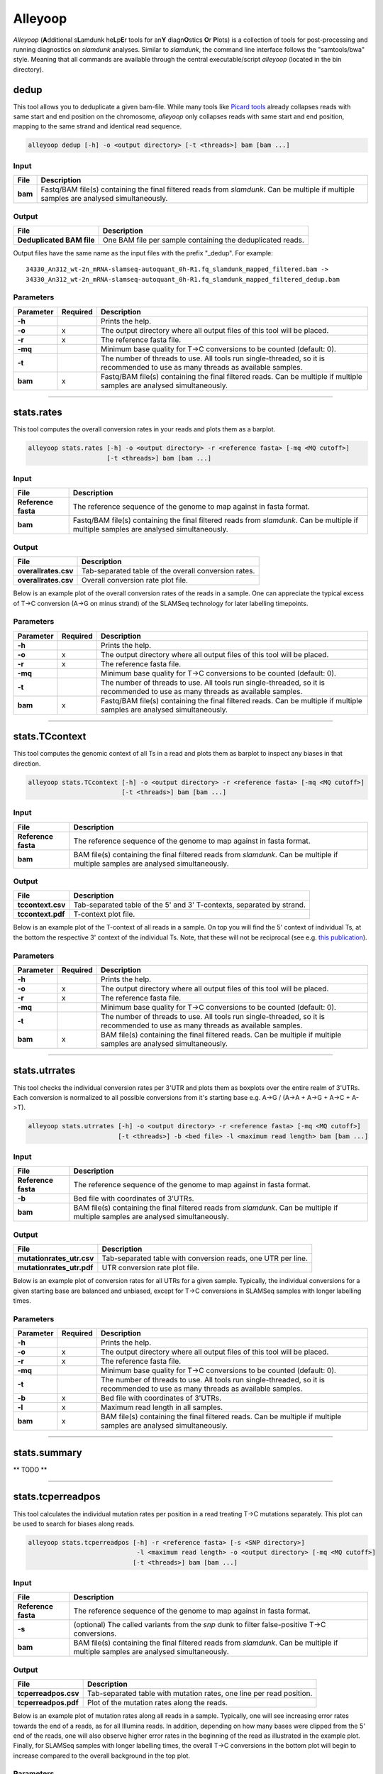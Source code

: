 Alleyoop
========

*Alleyoop* (**A**\ dditional s\ **L**\ amdunk he\ **L**\ p\ **E**\ r tools for an\ **Y** diagn\ **O**\ stics **O**\ r **P**\ lots) is a collection of tools for post-processing and running diagnostics on *slamdunk* analyses.
Similar to *slamdunk*, the command line interface follows the "samtools/bwa" style. Meaning that all commands are available through the central executable/script *alleyoop* (located in the bin directory).

dedup
^^^^^

This tool allows you to deduplicate a given bam-file. While many tools like `Picard tools <https://broadinstitute.github.io/picard/>`_ already collapses
reads with same start and end position on the chromosome, *alleyoop* only collapses reads with same start and end position, mapping to the same strand and identical
read sequence.

.. code:: bash

    alleyoop dedup [-h] -o <output directory> [-t <threads>] bam [bam ...]
                
Input
"""""

===================  ========================================================================================================================================
File                 Description
===================  ========================================================================================================================================
**bam**              Fastq/BAM file(s) containing the final filtered reads from *slamdunk*. Can be multiple if multiple samples are analysed simultaneously.
===================  ========================================================================================================================================

Output
""""""
============================  ===========================================================================================================
File                          Description
============================  ===========================================================================================================
**Deduplicated BAM file**     One BAM file per sample containing the deduplicated reads. 
============================  ===========================================================================================================

Output files have the same name as the input files with the prefix "_dedup".
For example::
   
    34330_An312_wt-2n_mRNA-slamseq-autoquant_0h-R1.fq_slamdunk_mapped_filtered.bam -> 
    34330_An312_wt-2n_mRNA-slamseq-autoquant_0h-R1.fq_slamdunk_mapped_filtered_dedup.bam


Parameters
""""""""""
=========  ========  =====================================================================================================================================================================
Parameter  Required  Description
=========  ========  =====================================================================================================================================================================
**-h**               Prints the help.
**-o**     x         The output directory where all output files of this tool will be placed.
**-r**     x         The reference fasta file.
**-mq**              Minimum base quality for T->C conversions to be counted (default: 0).
**-t**               The number of threads to use. All tools run single-threaded, so it is recommended to use as many threads as available samples.  
**bam**    x         Fastq/BAM file(s) containing the final filtered reads. Can be multiple if multiple samples are analysed simultaneously.
=========  ========  =====================================================================================================================================================================

------------------------------------------------------ 

stats.rates
^^^^^^^^^^^

This tool computes the overall conversion rates in your reads and plots them as a barplot.

.. code:: bash

    alleyoop stats.rates [-h] -o <output directory> -r <reference fasta> [-mq <MQ cutoff>]
                         [-t <threads>] bam [bam ...]
                
Input
"""""

===================  ========================================================================================================================================
File                 Description
===================  ========================================================================================================================================
**Reference fasta**  The reference sequence of the genome to map against in fasta format.
**bam**              Fastq/BAM file(s) containing the final filtered reads from *slamdunk*. Can be multiple if multiple samples are analysed simultaneously.
===================  ========================================================================================================================================

Output
""""""
============================   ===========================================================================================================
File                           Description
============================   ===========================================================================================================
**overallrates.csv**           Tab-separated table of the overall conversion rates. 
**overallrates.csv**           Overall conversion rate plot file.
============================   ===========================================================================================================

Below is an example plot of the overall conversion rates of the reads in a sample. One can appreciate the typical excess of T->C conversion (A->G on minus strand)
of the SLAMSeq technology for later labelling timepoints.

.. image:: img/stats.rates.png
   :width: 600px


Parameters
""""""""""
=========  ========  =====================================================================================================================================================================
Parameter  Required  Description
=========  ========  =====================================================================================================================================================================
**-h**               Prints the help.
**-o**     x         The output directory where all output files of this tool will be placed.
**-r**     x         The reference fasta file.
**-mq**              Minimum base quality for T->C conversions to be counted (default: 0).
**-t**               The number of threads to use. All tools run single-threaded, so it is recommended to use as many threads as available samples.  
**bam**    x         Fastq/BAM file(s) containing the final filtered reads. Can be multiple if multiple samples are analysed simultaneously.
=========  ========  =====================================================================================================================================================================

------------------------------------------------------

stats.TCcontext
^^^^^^^^^^^^^^^

This tool computes the genomic context of all Ts in a read and plots them as barplot to inspect any biases in that direction.

.. code:: bash

    alleyoop stats.TCcontext [-h] -o <output directory> -r <reference fasta> [-mq <MQ cutoff>]
                             [-t <threads>] bam [bam ...]
                
Input
"""""

===================  ========================================================================================================================================
File                 Description
===================  ========================================================================================================================================
**Reference fasta**  The reference sequence of the genome to map against in fasta format.
**bam**              BAM file(s) containing the final filtered reads from *slamdunk*. Can be multiple if multiple samples are analysed simultaneously.
===================  ========================================================================================================================================

Output
""""""
============================   ===========================================================================================================
File                           Description
============================   ===========================================================================================================
**tccontext.csv**              Tab-separated table of the 5' and 3' T-contexts, separated by strand.
**tccontext.pdf**              T-context plot file.
============================   ===========================================================================================================

Below is an example plot of the T-context of all reads in a sample. On top you will find the 5' context of individual Ts, at the bottom the respective 3' context of the individual Ts.
Note, that these will not be reciprocal (see e.g. `this publication <http://www.sciencedirect.com/science/article/pii/S0888754305002600>`_).

.. image:: img/stats.TCcontext.png
   :width: 600px


Parameters
""""""""""
=========  ========  =====================================================================================================================================================================
Parameter  Required  Description
=========  ========  =====================================================================================================================================================================
**-h**               Prints the help.
**-o**     x         The output directory where all output files of this tool will be placed.
**-r**     x         The reference fasta file.
**-mq**              Minimum base quality for T->C conversions to be counted (default: 0).
**-t**               The number of threads to use. All tools run single-threaded, so it is recommended to use as many threads as available samples.  
**bam**    x         BAM file(s) containing the final filtered reads. Can be multiple if multiple samples are analysed simultaneously.
=========  ========  =====================================================================================================================================================================

------------------------------------------------------

stats.utrrates
^^^^^^^^^^^^^^

This tool checks the individual conversion rates per 3'UTR and plots them as boxplots over the entire realm of 3'UTRs. Each conversion is normalized
to all possible conversions from it's starting base e.g. A->G / (A->A + A->G + A->C + A->T). 

.. code:: bash

    alleyoop stats.utrrates [-h] -o <output directory> -r <reference fasta> [-mq <MQ cutoff>]
                            [-t <threads>] -b <bed file> -l <maximum read length> bam [bam ...]
                
Input
"""""

===================  ========================================================================================================================================
File                 Description
===================  ========================================================================================================================================
**Reference fasta**  The reference sequence of the genome to map against in fasta format.
**-b**               Bed file with coordinates of 3'UTRs.
**bam**              BAM file(s) containing the final filtered reads from *slamdunk*. Can be multiple if multiple samples are analysed simultaneously.
===================  ========================================================================================================================================

Output
""""""
============================   ===========================================================================================================
File                           Description
============================   ===========================================================================================================
**mutationrates_utr.csv**      Tab-separated table with conversion reads, one UTR per line.
**mutationrates_utr.pdf**      UTR conversion rate plot file.
============================   ===========================================================================================================

Below is an example plot of conversion rates for all UTRs for a given sample. Typically, the individual conversions for a given starting
base are balanced and unbiased, except for T->C conversions in SLAMSeq samples with longer labelling times. 

.. image:: img/stats.utrrates.png
   :width: 600px


Parameters
""""""""""
=========  ========  =====================================================================================================================================================================
Parameter  Required  Description
=========  ========  =====================================================================================================================================================================
**-h**               Prints the help.
**-o**     x         The output directory where all output files of this tool will be placed.
**-r**     x         The reference fasta file.
**-mq**              Minimum base quality for T->C conversions to be counted (default: 0).
**-t**               The number of threads to use. All tools run single-threaded, so it is recommended to use as many threads as available samples.
**-b**     x         Bed file with coordinates of 3'UTRs.
**-l**     x         Maximum read length in all samples.
**bam**    x         BAM file(s) containing the final filtered reads. Can be multiple if multiple samples are analysed simultaneously.
=========  ========  =====================================================================================================================================================================

------------------------------------------------------

stats.summary
^^^^^^^^^^^^^

** TODO **

------------------------------------------------------

stats.tcperreadpos
^^^^^^^^^^^^^^^^^^

This tool calculates the individual mutation rates per position in a read treating T->C mutations separately. This plot can be used to search for biases
along reads. 

.. code:: bash

    alleyoop stats.tcperreadpos [-h] -r <reference fasta> [-s <SNP directory>]
                                 -l <maximum read length> -o <output directory> [-mq <MQ cutoff>]
                                [-t <threads>] bam [bam ...]
                
Input
"""""

===================  ========================================================================================================================================
File                 Description
===================  ========================================================================================================================================
**Reference fasta**  The reference sequence of the genome to map against in fasta format.
**-s**               (optional) The called variants from the *snp* dunk to filter false-positive T->C conversions.
**bam**              BAM file(s) containing the final filtered reads from *slamdunk*. Can be multiple if multiple samples are analysed simultaneously.
===================  ========================================================================================================================================

Output
""""""
============================   ===========================================================================================================
File                           Description
============================   ===========================================================================================================
**tcperreadpos.csv**           Tab-separated table with mutation rates, one line per read position.
**tcperreadpos.pdf**           Plot of the mutation rates along the reads.
============================   ===========================================================================================================

Below is an example plot of mutation rates along all reads in a sample. Typically, one will see increasing error rates towards the end of a reads,
as for all Illumina reads. In addition, depending on how many bases were clipped from the 5' end of the reads, one will also observe higher error
rates in the beginning of the read as illustrated in the example plot. Finally, for SLAMSeq samples with longer labelling times, the overall T->C 
conversions in the bottom plot will begin to increase compared to the overall background in the top plot.

.. image:: img/stats.tcperreadpos.png
   :width: 600px


Parameters
""""""""""
=========  ========  =====================================================================================================================================================================
Parameter  Required  Description
=========  ========  =====================================================================================================================================================================
**-h**               Prints the help.
**-o**     x         The output directory where all output files of this tool will be placed.
**-r**     x         The reference fasta file.
**-mq**              Minimum base quality for T->C conversions to be counted (default: 0).
**-t**               The number of threads to use. All tools run single-threaded, so it is recommended to use as many threads as available samples.
**-s**               The called variants from the *snp* dunk to filter false-positive T->C conversions.
**-l**     x         Maximum read length in all samples.
**bam**    x         BAM file(s) containing the final filtered reads. Can be multiple if multiple samples are analysed simultaneously.
=========  ========  =====================================================================================================================================================================

------------------------------------------------------

stats.tcperutrpos
^^^^^^^^^^^^^^^^^

This tool calculates the individual mutation rates per position in an 3'UTR treating T->C mutations separately. This plot can be used to search for biases
along UTRs. Only most 3' 200bp of each UTR will be considered because: 
* Quantseq fragments are estimated have an average size of ~200bp
* This way, any dynamic binning biases can be avoided

.. code:: bash

   alleyoop stats.tcperutrpos [-h] -r <reference fasta> -b <bed file> [-s <SNP directory>] 
                               -l <maximum read length> -o <output directory> [-mq <MQ cutoff>]
                              [-t <threads>] bam [bam ...]
                
Input
"""""

===================  ========================================================================================================================================
File                 Description
===================  ========================================================================================================================================
**Reference fasta**  The reference sequence of the genome to map against in fasta format.
**-s**               (optional) The called variants from the *snp* dunk to filter false-positive T->C conversions.
**-b**               Bed file with coordinates of 3'UTRs.
**bam**              BAM file(s) containing the final filtered reads from *slamdunk*. Can be multiple if multiple samples are analysed simultaneously.
===================  ========================================================================================================================================

Output
""""""
============================   ===========================================================================================================
File                           Description
============================   ===========================================================================================================
**tcperutr.csv**               Tab-separated table with mutation rates, one line per UTR position.
**tcperutr.pdf**               Plot of the mutation rates along the UTRs.
============================   ===========================================================================================================

Below is an example plot of mutation rates along all UTRs in a sample. Typically, one will see increasing error rates towards the end of a UTRs.
For SLAMSeq samples with longer labelling times, the overall T->C conversions in the bottom plot will begin to increase compared to the overall background in the top plot. 

.. image:: img/stats.tcperutrpos.png
   :width: 600px


Parameters
""""""""""
=========  ========  =====================================================================================================================================================================
Parameter  Required  Description
=========  ========  =====================================================================================================================================================================
**-h**               Prints the help.
**-o**     x         The output directory where all output files of this tool will be placed.
**-r**     x         The reference fasta file.
**-b**     x         Bed file with coordinates of 3'UTRs.
**-mq**              Minimum base quality for T->C conversions to be counted (default: 0).
**-t**               The number of threads to use. All tools run single-threaded, so it is recommended to use as many threads as available samples.
**-s**               The called variants from the *snp* dunk to filter false-positive T->C conversions.
**-l**     x         Maximum read length in all samples.
**bam**    x         BAM file(s) containing the final filtered reads. Can be multiple if multiple samples are analysed simultaneously.
=========  ========  =====================================================================================================================================================================

------------------------------------------------------

stats.utrcoverage
^^^^^^^^^^^^^^^^^

** TODO **

------------------------------------------------------

dump.reads
^^^^^^^^^^

This tool outputs all available information calculated by *slamdunk* for each read in a sample.

.. code:: bash

   alleyoop dump.reads [-h] -r <reference fasta> [-s <SNP directory>] -o <output directory>
                       [-mq <MQ cutoff>] [-t <threads>] bam [bam ...]

                
Input
"""""

===================  ========================================================================================================================================
File                 Description
===================  ========================================================================================================================================
**Reference fasta**  The reference sequence of the genome to map against in fasta format.
**-s**               (optional) The called variants from the *snp* dunk to filter false-positive T->C conversions.
**bam**              BAM file(s) containing the final filtered reads from *slamdunk*. Can be multiple if multiple samples are analysed simultaneously.
===================  ========================================================================================================================================

Output
""""""
============================   ===========================================================================================================
File                           Description
============================   ===========================================================================================================
**readinfo.sdunk**             Tab-separated table with read info, one line per read
============================   ===========================================================================================================

The following columns are contained in the *readinfo* file:

** TODO: REVISE DESCRIPTION - DOES NOT SEEM TO BE UP TO DATE **

============================   ===========================================================================================================
Column                         Description
============================   ===========================================================================================================
Name                           Name of the read
Direction                      Read was mapped on forward (1) or reverse (2) strand
Sequence                       Sequence of the read
Mismatches                     Number of mismatches in the read
tCount                         Number of Ts in the read
tcCount                        Number of T->C conversion in the read
tcRate                         T->C conversion rate of the read
ConversionRates                List of all possible conversion in the read
============================   ===========================================================================================================


Parameters
""""""""""
=========  ========  =====================================================================================================================================================================
Parameter  Required  Description
=========  ========  =====================================================================================================================================================================
**-h**               Prints the help.
**-o**     x         The output directory where all output files of this tool will be placed.
**-r**     x         The reference fasta file.
**-mq**              Minimum base quality for T->C conversions to be counted (default: 0).
**-t**               The number of threads to use. All tools run single-threaded, so it is recommended to use as many threads as available samples.
**-s**               The called variants from the *snp* dunk to filter false-positive T->C conversions.
**bam**    x         BAM file(s) containing the final filtered reads. Can be multiple if multiple samples are analysed simultaneously.
=========  ========  =====================================================================================================================================================================


